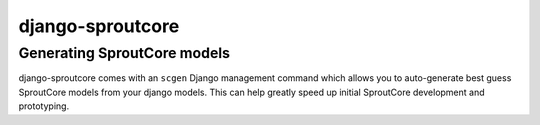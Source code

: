 =========================
django-sproutcore
=========================
Generating SproutCore models
----------------------------
django-sproutcore comes with an ``scgen`` Django management command which allows you to auto-generate best guess SproutCore models from your django models. This can help greatly speed up initial SproutCore development and prototyping.